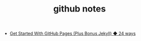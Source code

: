 #+TITLE: github notes

- [[https://24ways.org/2013/get-started-with-github-pages/][Get Started With GitHub Pages (Plus Bonus Jekyll) ◆ 24 ways]]
